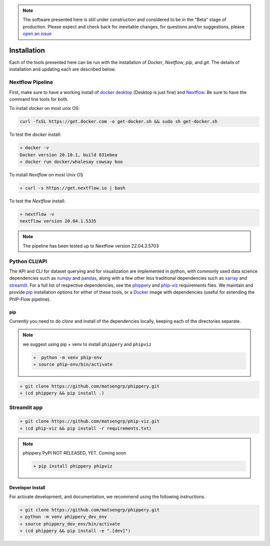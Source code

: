 
.. note:: The software presented here is still under construction and
    considered to be in the "Beta" stage of production.
    Please expect and check back for inevitable changes,
    for questions and/or suggestions, please
    `open an issue <https://github.com/matsengrp/phippery/issues>`_

.. _sec_install_intro:

============
Installation
============

Each of the tools presented here can be run with the installation of
`Docker`, `Nextflow`, `pip`, and `git`. 
The details of installation and updating each are described
below. 

^^^^^^^^^^^^^^^^^
Nextflow Pipeline
^^^^^^^^^^^^^^^^^

First, make sure to have a working install of
`docker desktop <https://www.docker.com/products/docker-desktop>`_ 
(Desktop is just fine) and 
`Nextflow <https://www.nextflow.io/docs/latest/getstarted.html>`_. 
Be sure to have the command line tools for both.

To install `docker` on most unix OS:

.. code-block:: bash

    curl -fsSL https://get.docker.com -o get-docker.sh && sudo sh get-docker.sh

To test the `docker` install:

.. code-block:: bash

   » docker -v
   Docker version 20.10.1, build 831ebea
   » docker run docker/whalesay cowsay boo

To install `Nextflow` on most Unix OS

.. code-block:: bash

   » curl -s https://get.nextflow.io | bash 

To test the `Nextflow` install:

.. code-block:: bash

   » nextflow -v
   nextflow version 20.04.1.5335

.. note:: The pipeline has been tested up to Nextflow version 22.04.3.5703   

.. _sec_installation_phippery:

^^^^^^^^^^^^^^^^^^^^^^^^
Python CLI/API
^^^^^^^^^^^^^^^^^^^^^^^^

The API and CLI for dataset querying and for visualization 
are implemented in python, with commonly used data science
dependencies such as 
`numpy <https://numpy.org/doc/stable/user/basics.dispatch.html>`_ and
`pandas <https://pandas.pydata.org/>`_, 
along with a few other less traditional dependencies such as 
`xarray <http://xarray.pydata.org/en/stable/>`_ and
`streamlit <https://docs.streamlit.io/en/stable/>`_. 
For a full list of respective dependencies, see the 
`phippery <https://github.com/matsengrp/phippery/blob/master/requirements.txt>`_ and 
`phip-viz <https://github.com/matsengrp/phip-viz/blob/main/requirements.txt>`_ 
requirements files. We maintain and provide
`pip <https://pypi.org/>`_ 
installation options for either of these tools, or a 
`Docker <https://www.docker.com/>`_ 
image with dependencies 
(useful for extending the PhIP-Flow pipeline).


pip
^^^

Currently you need to do `clone` and install of the dependencies locally,
keeping each of the directories separate.
 
.. note::
   we suggest using pip + venv to install ``phippery`` and ``phipviz``

   .. code-block::

     »  python -m venv phip-env
     » source phip-env/bin/activate

.. code-block::     

   » git clone https://github.com/matsengrp/phippery.git
   » (cd phippery && pip install .)

^^^^^^^^^^^^^
Streamlit app
^^^^^^^^^^^^^

.. code-block::  

  » git clone https://github.com/matsengrp/phip-viz.git
  » (cd phip-viz && pip install -r requirements.txt)

.. note:: phippery PyPI NOT RELEASED, YET. Coming soon

    .. code-block::

      » pip install phippery phipviz


Developer Install
^^^^^^^^^^^^^^^^^

For activate development, and documentation, we recommend using the following
instructions. 

.. code-block::

  » git clone https://github.com/matsengrp/phippery.git
  » python -m venv phippery_dev_env
  » source phippery_dev_env/bin/activate
  » (cd phippery && pip install -e ".[dev]")

.. seealso:: for more information about how to contribute
  please see the :ref:`Development <sec_dev_intro>` page.
